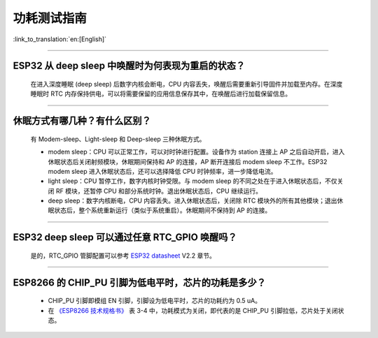 功耗测试指南
============

:link_to_translation:`en:[English]`

.. raw:: html

   <style>
   body {counter-reset: h2}
     h2 {counter-reset: h3}
     h2:before {counter-increment: h2; content: counter(h2) ". "}
     h3:before {counter-increment: h3; content: counter(h2) "." counter(h3) ". "}
     h2.nocount:before, h3.nocount:before, { content: ""; counter-increment: none }
   </style>

--------------

ESP32 从 deep sleep 中唤醒时为何表现为重启的状态？
----------------------------------------------------------------------

  在进入深度睡眠 (deep sleep) 后数字内核会断电，CPU 内容丢失，唤醒后需要重新引导固件并加载至内存。在深度睡眠时 RTC 内存保持供电，可以将需要保留的应用信息保存其中，在唤醒后进行加载保留信息。


--------------

休眠⽅式有哪⼏种？有什么区别？
------------------------------

  有 Modem-sleep、Light-sleep 和 Deep-sleep 三种休眠⽅式。

  - modem sleep：CPU 可以正常工作，可以对时钟进行配置。设备作为 station 连接上 AP 之后⾃动开启，进⼊休眠状态后关闭射频模块，休眠期间保持和 AP 的连接，AP 断开连接后 modem sleep 不⼯作。ESP32 modem sleep 进⼊休眠状态后，还可以选择降低 CPU 时钟频率，进⼀步降低电流。
  - light sleep：CPU 暂停工作，数字内核时钟受限。与 modem sleep 的不同之处在于进⼊休眠状态后，不仅关闭 RF 模块，还暂停 CPU 和部分系统时钟。退出休眠状态后，CPU 继续运⾏。
  - deep sleep：数字内核断电，CPU 内容丢失。进⼊休眠状态后，关闭除 RTC 模块外的所有其他模块；退出休眠状态后，整个系统重新运⾏（类似于系统重启）。休眠期间不保持到 AP 的连接。

--------------

ESP32 deep sleep 可以通过任意 RTC_GPIO 唤醒吗？
------------------------------------------------

  是的，RTC_GPIO 管脚配置可以参考 `ESP32 datasheet <https://www.espressif.com/sites/default/files/documentation/esp32_datasheet_cn.pdf>`_ V2.2 章节。

--------------

ESP8266 的 CHIP_PU 引脚为低电平时，芯片的功耗是多少？
---------------------------------------------------------------------------

  - CHIP_PU 引脚即模组 EN 引脚，引脚设为低电平时，芯片的功耗约为 0.5 uA。
  - 在 `《ESP8266 技术规格书》 <https://www.espressif.com/sites/default/files/documentation/0a-esp8266ex_datasheet_cn.pdf>`_ 表 3-4 中，功耗模式为关闭，即代表的是 CHIP_PU 引脚拉低，芯片处于关闭状态。
